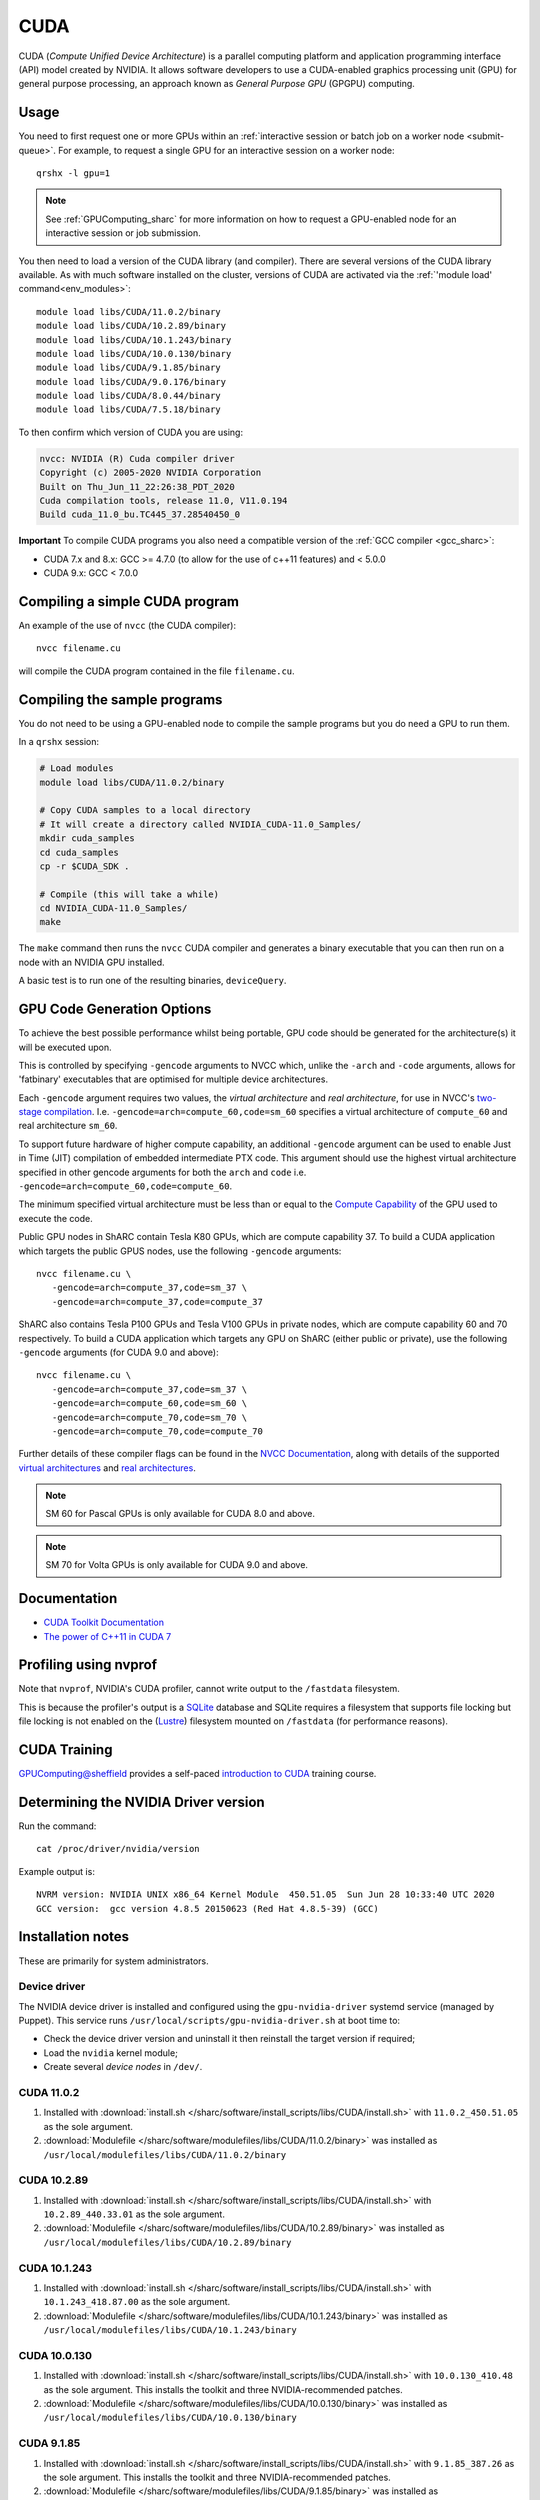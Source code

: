 .. _cuda_sharc:

CUDA
====

CUDA (*Compute Unified Device Architecture*) 
is a parallel computing platform and application programming interface (API) model created by NVIDIA.
It allows software developers to use a CUDA-enabled graphics processing unit (GPU) for general purpose processing, 
an approach known as *General Purpose GPU* (GPGPU) computing.

Usage
-----

You need to first request one or more GPUs within an :ref:`interactive session or batch job on a worker node <submit-queue>`.  
For example, to request a single GPU for an interactive session on a worker node: ::

   qrshx -l gpu=1

.. note:: See :ref:`GPUComputing_sharc` for more information on how to request a GPU-enabled node for an interactive session or job submission. 

You then need to load a version of the CUDA library (and compiler).
There are several versions of the CUDA library available. 
As with much software installed on the cluster, 
versions of CUDA are activated via the :ref:`'module load' command<env_modules>`: ::

   module load libs/CUDA/11.0.2/binary
   module load libs/CUDA/10.2.89/binary
   module load libs/CUDA/10.1.243/binary
   module load libs/CUDA/10.0.130/binary
   module load libs/CUDA/9.1.85/binary
   module load libs/CUDA/9.0.176/binary
   module load libs/CUDA/8.0.44/binary
   module load libs/CUDA/7.5.18/binary

To then confirm which version of CUDA you are using:

.. code-block:: console

   nvcc: NVIDIA (R) Cuda compiler driver
   Copyright (c) 2005-2020 NVIDIA Corporation
   Built on Thu_Jun_11_22:26:38_PDT_2020
   Cuda compilation tools, release 11.0, V11.0.194
   Build cuda_11.0_bu.TC445_37.28540450_0

**Important** To compile CUDA programs you also need a compatible version of the :ref:`GCC compiler <gcc_sharc>`:

* CUDA 7.x and 8.x: GCC >= 4.7.0 (to allow for the use of c++11 features) and < 5.0.0
* CUDA 9.x: GCC < 7.0.0

Compiling a simple CUDA program
-------------------------------

An example of the use of ``nvcc`` (the CUDA compiler): ::

   nvcc filename.cu

will compile the CUDA program contained in the file ``filename.cu``.

Compiling the sample programs
-----------------------------

You do not need to be using a GPU-enabled node to compile the sample programs but you do need a GPU to run them.

In a ``qrshx`` session:

.. code-block:: sh

   # Load modules
   module load libs/CUDA/11.0.2/binary

   # Copy CUDA samples to a local directory
   # It will create a directory called NVIDIA_CUDA-11.0_Samples/
   mkdir cuda_samples
   cd cuda_samples
   cp -r $CUDA_SDK .

   # Compile (this will take a while)
   cd NVIDIA_CUDA-11.0_Samples/
   make

The ``make`` command then runs the ``nvcc`` CUDA compiler and
generates a binary executable that you can then run on a node with
an NVIDIA GPU installed.

A basic test is to run one of the resulting binaries, ``deviceQuery``.

GPU Code Generation Options
---------------------------

To achieve the best possible performance whilst being portable, 
GPU code should be generated for the architecture(s) it will be executed upon.

This is controlled by specifying ``-gencode`` arguments to NVCC which, 
unlike the ``-arch`` and ``-code`` arguments, 
allows for 'fatbinary' executables that are optimised for multiple device architectures.

Each ``-gencode`` argument requires two values, 
the *virtual architecture* and *real architecture*, 
for use in NVCC's `two-stage compilation <https://docs.nvidia.com/cuda/cuda-compiler-driver-nvcc/index.html#virtual-architectures>`_.
I.e. ``-gencode=arch=compute_60,code=sm_60`` specifies a virtual architecture of ``compute_60`` and real architecture ``sm_60``.

To support future hardware of higher compute capability, 
an additional ``-gencode`` argument can be used to enable Just in Time (JIT) compilation of embedded intermediate PTX code. 
This argument should use the highest virtual architecture specified in other gencode arguments 
for both the ``arch`` and ``code``
i.e. ``-gencode=arch=compute_60,code=compute_60``.

The minimum specified virtual architecture must be less than or equal to the `Compute Capability <https://developer.nvidia.com/cuda-gpus>`_ of the GPU used to execute the code.

Public GPU nodes in ShARC contain Tesla K80 GPUs, which are compute capability 37.
To build a CUDA application which targets the public GPUS nodes, use the following ``-gencode`` arguments: ::

   nvcc filename.cu \
      -gencode=arch=compute_37,code=sm_37 \
      -gencode=arch=compute_37,code=compute_37

ShARC also contains Tesla P100 GPUs and Tesla V100 GPUs in private nodes,
which are compute capability 60 and 70 respectively.
To build a CUDA application which targets any GPU on ShARC (either public or private), 
use the following ``-gencode`` arguments (for CUDA 9.0 and above): ::

   nvcc filename.cu \
      -gencode=arch=compute_37,code=sm_37 \
      -gencode=arch=compute_60,code=sm_60 \
      -gencode=arch=compute_70,code=sm_70 \
      -gencode=arch=compute_70,code=compute_70


Further details of these compiler flags can be found in the `NVCC Documentation <https://docs.nvidia.com/cuda/cuda-compiler-driver-nvcc/index.html#options-for-steering-gpu-code-generation>`_, 
along with details of the supported `virtual architectures <https://docs.nvidia.com/cuda/cuda-compiler-driver-nvcc/index.html#virtual-architecture-feature-list>`_ and `real architectures <https://docs.nvidia.com/cuda/cuda-compiler-driver-nvcc/index.html#gpu-feature-list>`_.

.. note:: SM 60 for Pascal GPUs is only available for CUDA 8.0 and above.

.. note:: SM 70 for Volta GPUs is only available for CUDA 9.0 and above.

Documentation
-------------

* `CUDA Toolkit Documentation <https://docs.nvidia.com/cuda/index.html#axzz3uLoSltnh>`_
* `The power of C++11 in CUDA 7 <http://devblogs.nvidia.com/parallelforall/power-cpp11-cuda-7/>`_

Profiling using nvprof
----------------------

Note that ``nvprof``, NVIDIA's CUDA profiler, 
cannot write output to the ``/fastdata`` filesystem.

This is because the profiler's output is a `SQLite <https://www.sqlite.org/>`__ database 
and SQLite requires a filesystem that supports file locking
but file locking is not enabled on the (`Lustre <http://lustre.org/>`__) filesystem mounted on ``/fastdata`` 
(for performance reasons). 

CUDA Training
-------------

`GPUComputing@sheffield <http://gpucomputing.shef.ac.uk>`_ provides 
a self-paced `introduction to CUDA <http://gpucomputing.shef.ac.uk/education/cuda/>`_ training course.

Determining the NVIDIA Driver version
-------------------------------------

Run the command: ::

   cat /proc/driver/nvidia/version

Example output is: ::

   NVRM version: NVIDIA UNIX x86_64 Kernel Module  450.51.05  Sun Jun 28 10:33:40 UTC 2020
   GCC version:  gcc version 4.8.5 20150623 (Red Hat 4.8.5-39) (GCC)

Installation notes
------------------

These are primarily for system administrators.

Device driver
^^^^^^^^^^^^^

The NVIDIA device driver is installed and configured using the ``gpu-nvidia-driver`` systemd service (managed by Puppet).
This service runs ``/usr/local/scripts/gpu-nvidia-driver.sh`` at boot time to:

- Check the device driver version and uninstall it then reinstall the target version if required;
- Load the ``nvidia`` kernel module;
- Create several *device nodes* in ``/dev/``.

CUDA 11.0.2
^^^^^^^^^^^

#. Installed with :download:`install.sh </sharc/software/install_scripts/libs/CUDA/install.sh>` with ``11.0.2_450.51.05`` as the sole argument. 
#. :download:`Modulefile </sharc/software/modulefiles/libs/CUDA/11.0.2/binary>` was installed as ``/usr/local/modulefiles/libs/CUDA/11.0.2/binary``

CUDA 10.2.89
^^^^^^^^^^^^

#. Installed with :download:`install.sh </sharc/software/install_scripts/libs/CUDA/install.sh>` with ``10.2.89_440.33.01`` as the sole argument. 
#. :download:`Modulefile </sharc/software/modulefiles/libs/CUDA/10.2.89/binary>` was installed as ``/usr/local/modulefiles/libs/CUDA/10.2.89/binary``

CUDA 10.1.243
^^^^^^^^^^^^^

#. Installed with :download:`install.sh </sharc/software/install_scripts/libs/CUDA/install.sh>` with ``10.1.243_418.87.00`` as the sole argument. 
#. :download:`Modulefile </sharc/software/modulefiles/libs/CUDA/10.1.243/binary>` was installed as ``/usr/local/modulefiles/libs/CUDA/10.1.243/binary``

CUDA 10.0.130
^^^^^^^^^^^^^

#. Installed with :download:`install.sh </sharc/software/install_scripts/libs/CUDA/install.sh>` with ``10.0.130_410.48`` as the sole argument. 
   This installs the toolkit and three NVIDIA-recommended patches.
#. :download:`Modulefile </sharc/software/modulefiles/libs/CUDA/10.0.130/binary>` was installed as ``/usr/local/modulefiles/libs/CUDA/10.0.130/binary``

CUDA 9.1.85
^^^^^^^^^^^

#. Installed with :download:`install.sh </sharc/software/install_scripts/libs/CUDA/install.sh>` with ``9.1.85_387.26`` as the sole argument. 
   This installs the toolkit and three NVIDIA-recommended patches.
#. :download:`Modulefile </sharc/software/modulefiles/libs/CUDA/9.1.85/binary>` was installed as ``/usr/local/modulefiles/libs/CUDA/9.1.85/binary``

CUDA 9.0.176
^^^^^^^^^^^^

#. Installed with :download:`install.sh </sharc/software/install_scripts/libs/CUDA/install.sh>` with ``9.0.176_384.81`` as the sole argument. 
   This installs the toolkit and four NVIDIA-recommended patches.
#. :download:`Modulefile </sharc/software/modulefiles/libs/CUDA/9.0.176/binary>` was installed as ``/usr/local/modulefiles/libs/CUDA/9.0.176/binary``

CUDA 8.0.44
^^^^^^^^^^^

#. Installed with :download:`install.sh </sharc/software/install_scripts/libs/CUDA/install.sh>` with ``8.0.44`` as the sole argument.
#. :download:`This modulefile </sharc/software/modulefiles/libs/CUDA/8.0.44/binary>` was installed as ``/usr/local/modulefiles/libs/CUDA/8.0.44/binary``

CUDA 7.5.18
^^^^^^^^^^^

#. Installed with :download:`install.sh </sharc/software/install_scripts/libs/CUDA/install.sh>` with ``7.5.18`` as the sole argument.
#. :download:`This modulefile </sharc/software/modulefiles/libs/CUDA/7.5.18/binary>` was installed as ``/usr/local/modulefiles/libs/CUDA/7.5.18/binary``
